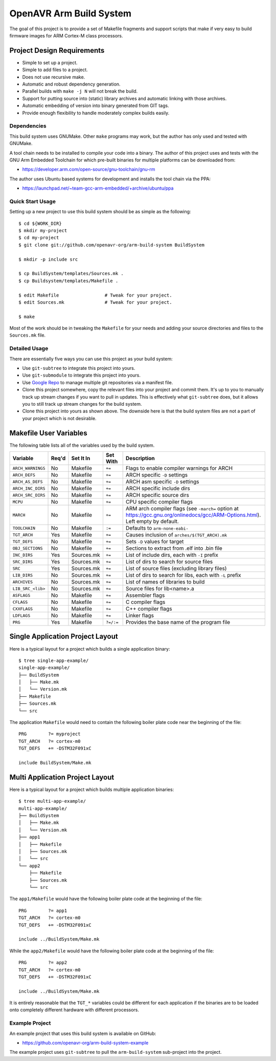 ==========================
 OpenAVR Arm Build System
==========================

The goal of this project is to provide a set of Makefile fragments and support
scripts that make if very easy to build firmware images for ARM Cortex-M class
processors.

Project Design Requirements
---------------------------

* Simple to set up a project.
* Simple to add files to a project.
* Does not use recursive make.
* Automatic and robust dependency generation.
* Parallel builds with ``make -j N`` will not break the build.
* Support for putting source into (static) library archives and automatic
  linking with those archives.
* Automatic embedding of version into binary generated from GIT tags.
* Provide enough flexibility to handle moderately complex builds easily.

Dependencies
============

This build system uses GNUMake. Other ``make`` programs may work, but the
author has only used and tested with GNUMake.

A tool chain needs to be installed to compile your code into a binary. The
author of this project uses and tests with the GNU Arm Embedded Toolchain for
which pre-built binaries for multiple platforms can be downloaded from:

* https://developer.arm.com/open-source/gnu-toolchain/gnu-rm

The author uses Ubuntu based systems for development and installs the tool
chain via the PPA:

* https://launchpad.net/~team-gcc-arm-embedded/+archive/ubuntu/ppa

Quick Start Usage
=================

Setting up a new project to use this build system should be as simple as the
following::

    $ cd ${WORK_DIR}
    $ mkdir my-project
    $ cd my-project
    $ git clone git://github.com/openavr-org/arm-build-system BuildSystem

    $ mkdir -p include src

    $ cp BuildSystem/templates/Sources.mk .
    $ cp Buildsystem/templates/Makefile .

    $ edit Makefile                 # Tweak for your project.
    $ edit Sources.mk               # Tweak for your project.

    $ make

Most of the work should be in tweaking the ``Makefile`` for your needs and
adding your source directories and files to the ``Sources.mk`` file.

Detailed Usage
==============

There are essentially five ways you can use this project as your build system:

* Use ``git-subtree`` to integrate this project into yours.
* Use ``git-submodule`` to integrate this project into yours.
* Use `Google Repo <https://code.google.com/archive/p/git-repo/>`_ to manage
  multiple git repositories via a manifest file.
* Clone this project somewhere, copy the relevant files into your project
  and commit them. It's up to you to manually track up stream changes if
  you want to pull in updates. This is effectively what ``git-subtree`` does,
  but it allows you to still track up stream changes for the build system.
* Clone this project into yours as shown above. The downside here is that the
  build system files are not a part of your project which is not desirable.

Makefile User Variables
-----------------------

The following table lists all of the variables used by the build system.

+-------------------+-------+------------+-----------+-------------------------------------------------------+
| Variable          | Req'd | Set It In  | Set With  | Description                                           |
+===================+=======+============+===========+=======================================================+
| ``ARCH_WARNINGS`` | No    | Makefile   | ``+=``    | Flags to enable compiler warnings for ARCH            |
+-------------------+-------+------------+-----------+-------------------------------------------------------+
| ``ARCH_DEFS``     | No    | Makefile   | ``+=``    | ARCH specific ``-D`` settings                         |
+-------------------+-------+------------+-----------+-------------------------------------------------------+
| ``ARCH_AS_DEFS``  | No    | Makefile   | ``+=``    | ARCH asm specific ``-D`` settings                     |
+-------------------+-------+------------+-----------+-------------------------------------------------------+
| ``ARCH_INC_DIRS`` | No    | Makefile   | ``+=``    | ARCH specific include dirs                            |
+-------------------+-------+------------+-----------+-------------------------------------------------------+
| ``ARCH_SRC_DIRS`` | No    | Makefile   | ``+=``    | ARCH specific source dirs                             |
+-------------------+-------+------------+-----------+-------------------------------------------------------+
| ``MCPU``          | No    | Makefile   | ``+=``    | CPU specific compiler flags                           |
+-------------------+-------+------------+-----------+-------------------------------------------------------+
| ``MARCH``         | No    | Makefile   | ``+=``    | ARM arch compiler flags (see ``-march=`` option at    |
|                   |       |            |           | https://gcc.gnu.org/onlinedocs/gcc/ARM-Options.html). |
|                   |       |            |           | Left empty by default.                                |
+-------------------+-------+------------+-----------+-------------------------------------------------------+
| ``TOOLCHAIN``     | No    | Makefile   | ``:=``    | Defaults to ``arm-none-eabi-``                        |
+-------------------+-------+------------+-----------+-------------------------------------------------------+
| ``TGT_ARCH``      | Yes   | Makefile   | ``+=``    | Causes inclusion of ``arches/$(TGT_ARCH).mk``         |
+-------------------+-------+------------+-----------+-------------------------------------------------------+
| ``TGT_DEFS``      | No    | Makefile   | ``+=``    | Sets ``-D`` values for target                         |
+-------------------+-------+------------+-----------+-------------------------------------------------------+
| ``OBJ_SECTIONS``  | No    | Makefile   | ``+=``    | Sections to extract from .elf into .bin file          |
+-------------------+-------+------------+-----------+-------------------------------------------------------+
| ``INC_DIRS``      | Yes   | Sources.mk | ``+=``    | List of include dirs, each with ``-I`` prefix         |
+-------------------+-------+------------+-----------+-------------------------------------------------------+
| ``SRC_DIRS``      | Yes   | Sources.mk | ``+=``    | List of dirs to search for source files               |
+-------------------+-------+------------+-----------+-------------------------------------------------------+
| ``SRC``           | Yes   | Sources.mk | ``+=``    | List of source files (excluding library files)        |
+-------------------+-------+------------+-----------+-------------------------------------------------------+
| ``LIB_DIRS``      | No    | Sources.mk | ``+=``    | List of dirs to search for libs, each with ``-L``     |
|                   |       |            |           | prefix                                                |
+-------------------+-------+------------+-----------+-------------------------------------------------------+
| ``ARCHIVES``      | No    | Sources.mk | ``+=``    | List of names of libraries to build                   |
+-------------------+-------+------------+-----------+-------------------------------------------------------+
| ``LIB_SRC_<lib>`` | No    | Sources.mk | ``+=``    | Source files for lib<name>.a                          |
+-------------------+-------+------------+-----------+-------------------------------------------------------+
| ``ASFLAGS``       | No    | Makefile   | ``+=``    | Assembler flags                                       |
+-------------------+-------+------------+-----------+-------------------------------------------------------+
| ``CFLAGS``        | No    | Makefile   | ``+=``    | C compiler flags                                      |
+-------------------+-------+------------+-----------+-------------------------------------------------------+
| ``CXXFLAGS``      | No    | Makefile   | ``+=``    | C++ compiler flags                                    |
+-------------------+-------+------------+-----------+-------------------------------------------------------+
| ``LDFLAGS``       | No    | Makefile   | ``+=``    | Linker flags                                          |
+-------------------+-------+------------+-----------+-------------------------------------------------------+
| ``PRG``           | Yes   | Makefile   | ``?=/:=`` | Provides the base name of the program file            |
+-------------------+-------+------------+-----------+-------------------------------------------------------+

Single Application Project Layout
---------------------------------

Here is a typical layout for a project which builds a single application
binary::

    $ tree single-app-example/
    single-app-example/
    ├── BuildSystem
    │   ├── Make.mk
    │   └── Version.mk
    ├── Makefile
    ├── Sources.mk
    └── src

The application ``Makefile`` would need to contain the following
boiler plate code near the beginning of the file::

    PRG        ?= myproject
    TGT_ARCH   ?= cortex-m0
    TGT_DEFS   += -DSTM32F091xC

    include BuildSystem/Make.mk

Multi Application Project Layout
--------------------------------

Here is a typical layout for a project which builds multiple application
binaries::

    $ tree multi-app-example/
    multi-app-example/
    ├── BuildSystem
    │   ├── Make.mk
    │   └── Version.mk
    ├── app1
    │   ├── Makefile
    │   ├── Sources.mk
    │   └── src
    └── app2
        ├── Makefile
        ├── Sources.mk
        └── src

The ``app1/Makefile`` would have the following boiler plate code at the
beginning of the file::

    PRG        ?= app1
    TGT_ARCH   ?= cortex-m0
    TGT_DEFS   += -DSTM32F091xC

    include ../BuildSystem/Make.mk

While the ``app2/Makefile`` would have the following boiler plate code at the
beginning of the file::

    PRG        ?= app2
    TGT_ARCH   ?= cortex-m0
    TGT_DEFS   += -DSTM32F091xC

    include ../BuildSystem/Make.mk

It is entirely reasonable that the ``TGT_*`` variables could be different for
each application if the binaries are to be loaded onto completely different
hardware with different processors.

Example Project
===============

An example project that uses this build system is available on GitHub:

* https://github.com/openavr-org/arm-build-system-example

The example project uses ``git-subtree`` to pull the ``arm-build-system``
sub-project into the project.
